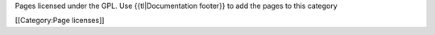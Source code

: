 Pages licensed under the GPL. Use {{tl|Documentation footer}} to add the
pages to this category

[[Category:Page licenses]]
